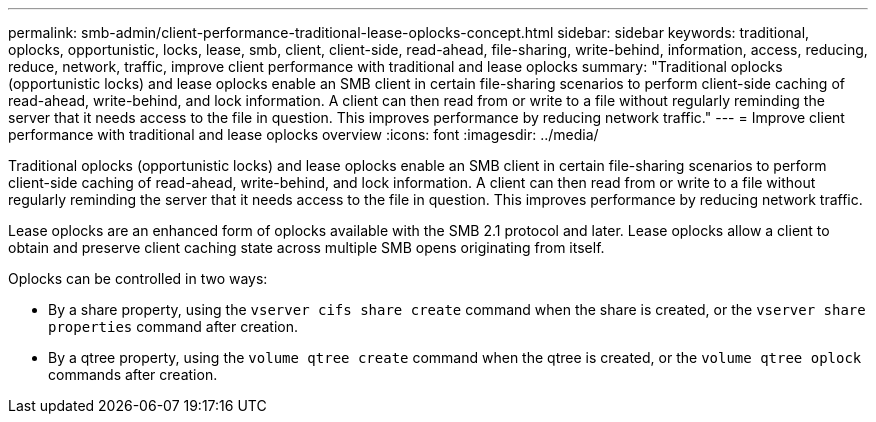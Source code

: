 ---
permalink: smb-admin/client-performance-traditional-lease-oplocks-concept.html
sidebar: sidebar
keywords: traditional, oplocks, opportunistic, locks, lease, smb, client, client-side, read-ahead, file-sharing, write-behind, information, access, reducing, reduce, network, traffic, improve client performance with traditional and lease oplocks
summary: "Traditional oplocks (opportunistic locks) and lease oplocks enable an SMB client in certain file-sharing scenarios to perform client-side caching of read-ahead, write-behind, and lock information. A client can then read from or write to a file without regularly reminding the server that it needs access to the file in question. This improves performance by reducing network traffic."
---
= Improve client performance with traditional and lease oplocks overview 
:icons: font
:imagesdir: ../media/

[.lead]
Traditional oplocks (opportunistic locks) and lease oplocks enable an SMB client in certain file-sharing scenarios to perform client-side caching of read-ahead, write-behind, and lock information. A client can then read from or write to a file without regularly reminding the server that it needs access to the file in question. This improves performance by reducing network traffic.

Lease oplocks are an enhanced form of oplocks available with the SMB 2.1 protocol and later. Lease oplocks allow a client to obtain and preserve client caching state across multiple SMB opens originating from itself.

Oplocks can be controlled in two ways:

* By a share property, using the `vserver cifs share create` command when the share is created, or the `vserver share properties` command after creation.
* By a qtree property, using the `volume qtree create` command when the qtree is created, or the `volume qtree oplock` commands after creation.
